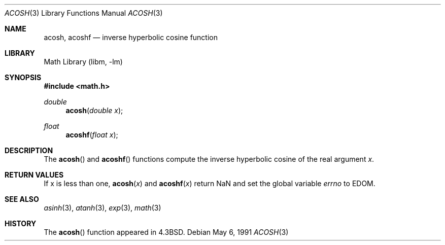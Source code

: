 .\" Copyright (c) 1991 Regents of the University of California.
.\" All rights reserved.
.\"
.\" Redistribution and use in source and binary forms, with or without
.\" modification, are permitted provided that the following conditions
.\" are met:
.\" 1. Redistributions of source code must retain the above copyright
.\"    notice, this list of conditions and the following disclaimer.
.\" 2. Redistributions in binary form must reproduce the above copyright
.\"    notice, this list of conditions and the following disclaimer in the
.\"    documentation and/or other materials provided with the distribution.
.\" 3. Neither the name of the University nor the names of its contributors
.\"    may be used to endorse or promote products derived from this software
.\"    without specific prior written permission.
.\"
.\" THIS SOFTWARE IS PROVIDED BY THE REGENTS AND CONTRIBUTORS ``AS IS'' AND
.\" ANY EXPRESS OR IMPLIED WARRANTIES, INCLUDING, BUT NOT LIMITED TO, THE
.\" IMPLIED WARRANTIES OF MERCHANTABILITY AND FITNESS FOR A PARTICULAR PURPOSE
.\" ARE DISCLAIMED.  IN NO EVENT SHALL THE REGENTS OR CONTRIBUTORS BE LIABLE
.\" FOR ANY DIRECT, INDIRECT, INCIDENTAL, SPECIAL, EXEMPLARY, OR CONSEQUENTIAL
.\" DAMAGES (INCLUDING, BUT NOT LIMITED TO, PROCUREMENT OF SUBSTITUTE GOODS
.\" OR SERVICES; LOSS OF USE, DATA, OR PROFITS; OR BUSINESS INTERRUPTION)
.\" HOWEVER CAUSED AND ON ANY THEORY OF LIABILITY, WHETHER IN CONTRACT, STRICT
.\" LIABILITY, OR TORT (INCLUDING NEGLIGENCE OR OTHERWISE) ARISING IN ANY WAY
.\" OUT OF THE USE OF THIS SOFTWARE, EVEN IF ADVISED OF THE POSSIBILITY OF
.\" SUCH DAMAGE.
.\"
.\"     from: @(#)acosh.3	5.2 (Berkeley) 5/6/91
.\"	$NetBSD: acosh.3,v 1.15 2003/08/07 16:44:46 agc Exp $
.\"
.Dd May 6, 1991
.Dt ACOSH 3
.Os
.Sh NAME
.Nm acosh ,
.Nm acoshf
.Nd inverse hyperbolic cosine function
.Sh LIBRARY
.Lb libm
.Sh SYNOPSIS
.In math.h
.Ft double
.Fn acosh "double x"
.Ft float
.Fn acoshf "float x"
.Sh DESCRIPTION
The
.Fn acosh
and
.Fn acoshf
functions compute the inverse hyperbolic cosine
of the real
argument
.Ar x .
.Sh RETURN VALUES
.\" POSIX_MODE
If x is less than one,
.Fn acosh "x"
and
.Fn acoshf "x"
return NaN and set the global variable
.Va errno
to EDOM.
.\" SVR4_MODE
.\" call
.\" .Xr matherr 3 .
.Sh SEE ALSO
.Xr asinh 3 ,
.Xr atanh 3 ,
.Xr exp 3 ,
.Xr math 3
.\" .Xr matherr 3
.Sh HISTORY
The
.Fn acosh
function appeared in
.Bx 4.3 .
